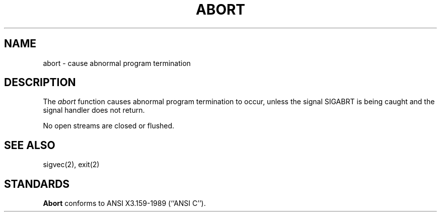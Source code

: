 .\" Copyright (c) 1990 The Regents of the University of California.
.\" All rights reserved.
.\"
.\" %sccs.include.redist.man%
.\"
.\"	@(#)abort.3	6.4 (Berkeley) %G%
.\"
.TH ABORT 3 ""
.AT 3
.SH NAME
abort \- cause abnormal program termination
.SH DESCRIPTION
The
.I abort
function causes abnormal program termination to occur, unless the
signal SIGABRT is being caught and the signal handler does not return.
.PP
No open streams are closed or flushed.
.SH SEE ALSO
sigvec(2), exit(2)
.SH STANDARDS
.B Abort
conforms to ANSI X3.159-1989 (``ANSI C'').
